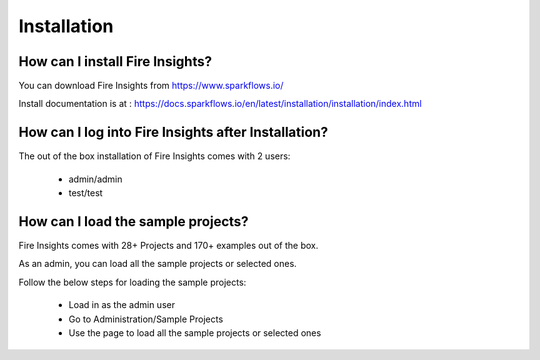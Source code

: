 Installation
--------------------

How can I install Fire Insights?
===========

You can download Fire Insights from https://www.sparkflows.io/

Install documentation is at : https://docs.sparkflows.io/en/latest/installation/installation/index.html


How can I log into Fire Insights after Installation?
============

The out of the box installation of Fire Insights comes with 2 users:

  * admin/admin
  * test/test
  
How can I load the sample projects?
===========

Fire Insights comes with 28+ Projects and 170+ examples out of the box.

As an admin, you can load all the sample projects or selected ones.

Follow the below steps for loading the sample projects:

  * Load in as the admin user
  * Go to Administration/Sample Projects
  * Use the page to load all the sample projects or selected ones
  
  
  
